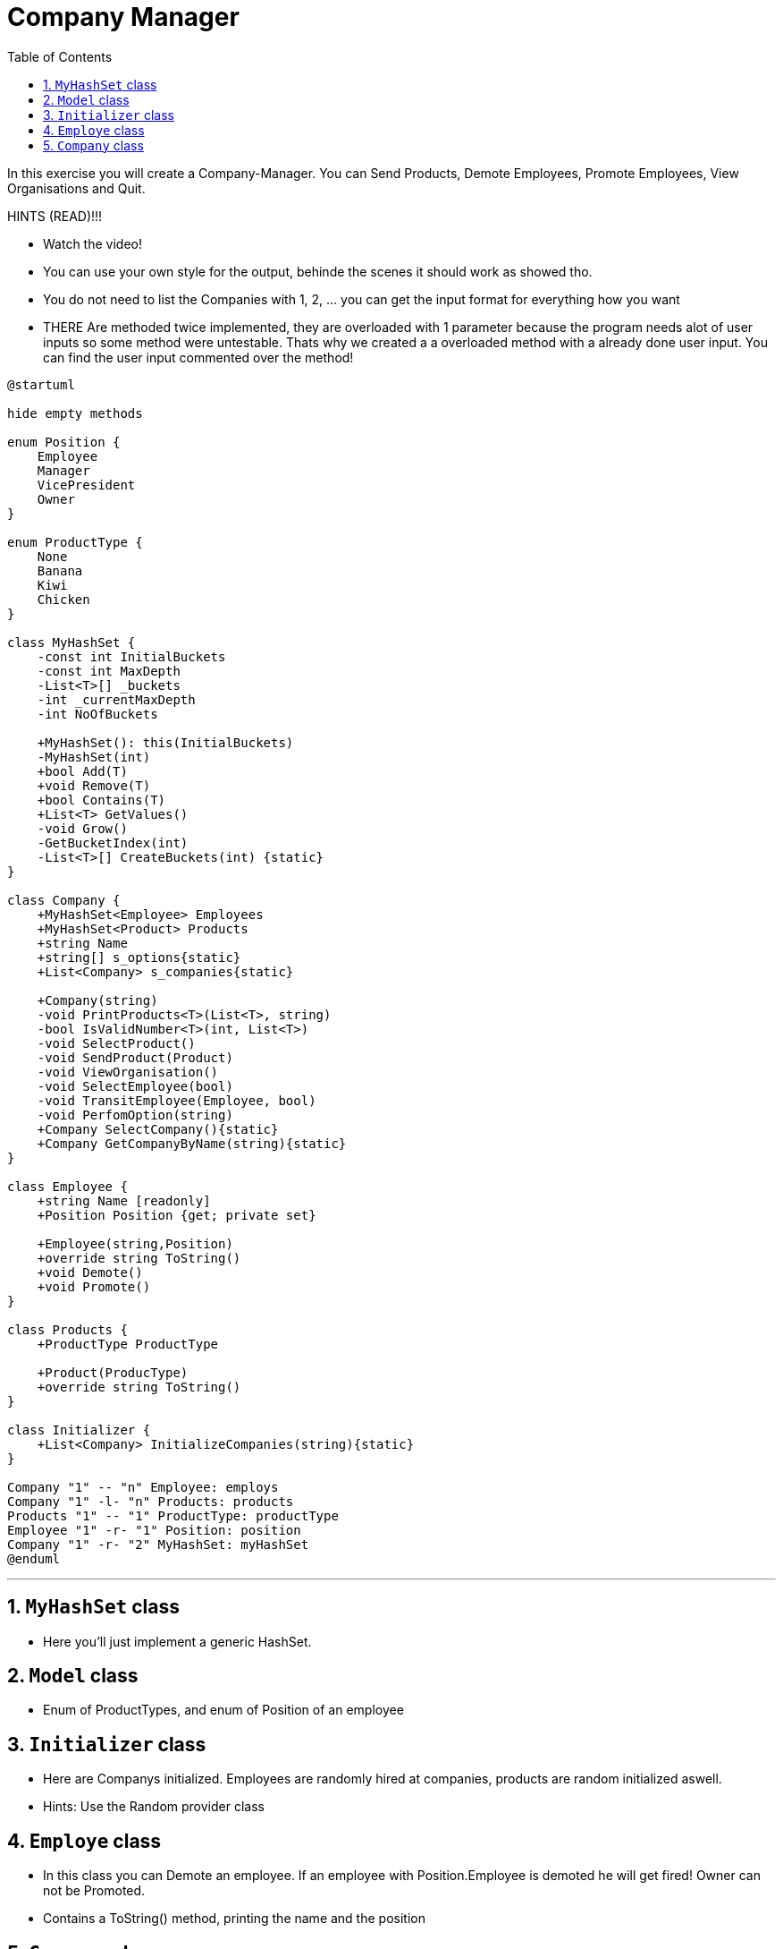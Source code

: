 :sectnums:
:nofooter:
:toc: left
:icons: font
:data-uri:
:source-highlighter: highlightjs
:stem: latexmath

= Company Manager

In this exercise you will create a Company-Manager. You can Send Products, Demote Employees, Promote Employees, View Organisations and Quit.

HINTS (READ)!!!

* Watch the video!
* You can use your own style for the output, behinde the scenes it should work as showed tho. 
* You do not need to list the Companies with 1, 2, ... you can get the input format for everything how you want
* THERE Are methoded twice implemented, they are overloaded with 1 parameter because the program needs alot of user inputs so some method were untestable. Thats why we created a a overloaded method with a already done user input. You can find the user input commented over the method!

[plantuml]
----
@startuml

hide empty methods

enum Position {
    Employee
    Manager
    VicePresident
    Owner
}

enum ProductType {
    None
    Banana
    Kiwi
    Chicken
}

class MyHashSet {
    -const int InitialBuckets
    -const int MaxDepth
    -List<T>[] _buckets
    -int _currentMaxDepth
    -int NoOfBuckets

    +MyHashSet(): this(InitialBuckets)
    -MyHashSet(int)
    +bool Add(T)
    +void Remove(T)
    +bool Contains(T)
    +List<T> GetValues()
    -void Grow()
    -GetBucketIndex(int)
    -List<T>[] CreateBuckets(int) {static}
}

class Company {
    +MyHashSet<Employee> Employees
    +MyHashSet<Product> Products
    +string Name
    +string[] s_options{static}
    +List<Company> s_companies{static}

    +Company(string)
    -void PrintProducts<T>(List<T>, string)
    -bool IsValidNumber<T>(int, List<T>)
    -void SelectProduct()
    -void SendProduct(Product)
    -void ViewOrganisation()
    -void SelectEmployee(bool)
    -void TransitEmployee(Employee, bool)
    -void PerfomOption(string)
    +Company SelectCompany(){static}
    +Company GetCompanyByName(string){static}
}

class Employee {
    +string Name [readonly]
    +Position Position {get; private set}

    +Employee(string,Position)
    +override string ToString()
    +void Demote()
    +void Promote()
}

class Products {
    +ProductType ProductType

    +Product(ProducType)
    +override string ToString()
}

class Initializer {
    +List<Company> InitializeCompanies(string){static}
}

Company "1" -- "n" Employee: employs
Company "1" -l- "n" Products: products
Products "1" -- "1" ProductType: productType
Employee "1" -r- "1" Position: position
Company "1" -r- "2" MyHashSet: myHashSet
@enduml
----
---
== `MyHashSet` class

* Here you'll just implement a generic HashSet.

== `Model` class

* Enum of ProductTypes, and enum of Position of an employee

== `Initializer` class

* Here are Companys initialized. Employees are randomly hired at companies, products are random initialized aswell. 

* Hints: Use the Random provider class

== `Employe` class

* In this class you can Demote an employee. If an employee with Position.Employee is demoted he will get fired! Owner can not be Promoted.
* Contains a ToString() method, printing the name and the position

== `Company` class

* Manages the employees and the products

* You are able to view the whole organisation. This will print all the employees and products with the .ToString() method to the console.

* You can select a product from the list. Only a valid number can be entered.

* You can send products to other companies

* You can select which company you want to manage.
